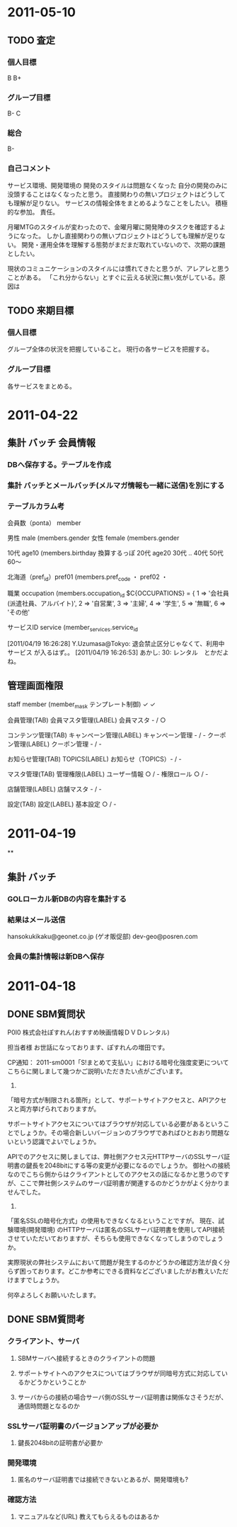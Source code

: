 * 2011-05-10
** TODO 査定
*** 個人目標
B
B+
*** グループ目標
B-
C
*** 総合
B-
*** 自己コメント
サービス環境、開発環境の
開発のスタイルは問題なくなった
自分の開発のみに没頭することはなくなったと思う。
直接関わりの無いプロジェクトはどうしても理解が足りない。
サービスの情報全体をまとめるようなことをしたい。
積極的な参加。
責任。

月曜MTGのスタイルが変わったので、金曜月曜に開発陣のタスクを確認するようになった。
しかし直接関わりの無いプロジェクトはどうしても理解が足りない。
開発・運用全体を理解する態勢がまだまだ取れていないので、次期の課題としたい。

現状のコミュニケーションのスタイルには慣れてきたと思うが、アレアレと思うことがある。
「これ分からない」とすぐに云える状況に無い気がしている。原因は
** TODO 来期目標
*** 個人目標
グループ全体の状況を把握していること。
現行の各サービスを把握する。
*** グループ目標
各サービスをまとめる。
* 2011-04-22
** 集計 バッチ 会員情報
*** DBへ保存する。テーブルを作成
*** 集計 バッチとメールバッチ(メルマガ情報も一緒に送信)を別にする

*** テーブルカラム考

会員数（ponta） member

男性 male (members.gender
女性 female (members.gender

10代 age10 (members.birthday 換算するっぽ
20代 age20
30代 ..
40代
50代
60～

北海道（pref_id）pref01 (members.pref_code
・ pref02
・

職業 occupation (members.occupation_id
$C{OCCUPATIONS} = {
    1 => '会社員(派遣社員、アルバイト)',
    2 => '自営業',
    3 => '主婦',
    4 => '学生',
    5 => '無職',
    6 => 'その他'

サービスID service (member_services.service_id

[2011/04/19 16:26:28] Y.Uzumasa@Tokyo: 退会禁止区分じゃなくて、利用中サービス が入るはず。。
[2011/04/19 16:26:53] あかし:   30: レンタル　とかだよね。

** 管理画面権限

staff member (member_mask テンプレート制御)
✓ ✓

 会員管理(TAB)
   会員マスタ管理(LABEL)
     会員マスタ - / ○

 コンテンツ管理(TAB)
   キャンペーン管理(LABEL)
     キャンペーン管理 - / -
   クーポン管理(LABEL)
     クーポン管理 - / -

 お知らせ管理(TAB)
   TOPICS(LABEL)
     お知らせ（TOPICS）- / -

 マスタ管理(TAB)
   管理権限(LABEL)
     ユーザー情報 ○ / -
     権限ロール ○ / -

   店舗管理(LABEL)
     店舗マスタ - / -

 設定(TAB)
   設定(LABEL)
     基本設定 ○ / -

* 2011-04-19
**
** 集計 バッチ
*** GOLローカル新DBの内容を集計する
*** 結果はメール送信
hansokukikaku@geonet.co.jp (ゲオ販促部)
dev-geo@posren.com
*** 会員の集計情報は新DBへ保存

* 2011-04-18
** DONE SBM質問状

P0I0 株式会社ぽすれん(おすすめ映画情報ＤＶＤレンタル)

担当者様
お世話になっております、ぽすれんの増田です。

CP通知：
2011-sm0001「S!まとめて支払い」における暗号化強度変更について
こちらに関しまして幾つかご説明いただきたい点がございます。

1)
「暗号方式が制限される箇所」として、サポートサイトアクセスと、APIアクセスと両方挙げられておりますが。

サポートサイトアクセスについてはブラウザが対応している必要があるということでしょうか。その場合新しいバージョンのブラウザであればひとおおり問題ないという認識でよいでしょうか。

APIでのアクセスに関しましては、弊社側アクセス元HTTPサーバのSSLサーバ証明書の鍵長を2048bitにする等の変更が必要になるのでしょうか。
御社への接続なのでこちら側からはクライアントとしてのアクセスの話になるかと思うのですが、ここで弊社側システムのサーバ証明書が関連するのかどうかがよく分かりませんでした。

2)
「匿名SSLの暗号化方式」の使用もできなくなるということですが。
現在、試験環境(開発環境) のHTTPサーバは匿名のSSLサーバ証明書を使用してAPI接続させていただいておりますが、そちらも使用できなくなってしまうのでしょうか。

実際現状の弊社システムにおいて問題が発生するのかどうかの確認方法が良く分らず困っております。どこか参考にできる資料などございましたがお教えいただけますでしょうか。

何卒よろしくお願いいたします。

** DONE SBM質問考
*** クライアント、サーバ
**** SBMサーバへ接続するときのクライアントの問題
**** サポートサイトへのアクセスについてはブラウザが同暗号方式に対応しているかどうかということか
**** サーバからの接続の場合サーバ側のSSLサーバ証明書は関係なさそうだが、通信時問題となるのか
*** SSLサーバ証明書のバージョンアップが必要か
**** 鍵長2048bitの証明書が必要か
*** 開発環境
**** 匿名のサーバ証明書では接続できないとあるが、開発環境も?
*** 確認方法
**** マニュアルなど(URL) 教えてもらえるものはあるか
